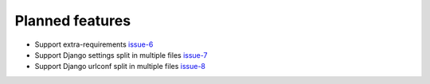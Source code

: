 .. _todo:

################
Planned features
################

* Support extra-requirements `issue-6`_
* Support Django settings split in multiple files `issue-7`_
* Support Django urlconf split in multiple files `issue-8`_




.. _issue-6: https://github.com/nephila/django-app-enabler/issues/6
.. _issue-7: https://github.com/nephila/django-app-enabler/issues/7
.. _issue-8: https://github.com/nephila/django-app-enabler/issues/8
